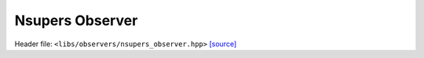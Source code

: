 Nsupers Observer
================

Header file: ``<libs/observers/nsupers_observer.hpp>``
`[source] <https://github.com/yoctoyotta1024/CLEO/blob/main/libs/observers/nsupers_observer.hpp>`_

.. doxygenstruct:: NsupersFunc
   :project: observers
   :private-members:
   :protected-members:
   :members:
   :undoc-members:

.. doxygenfunction:: CollectNsupers
   :project: observers

.. doxygenfunction:: NsupersObserver
   :project: observers
